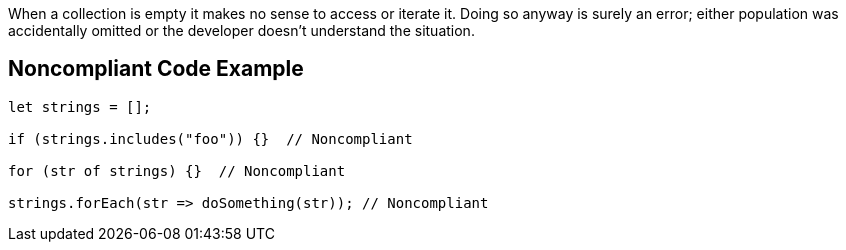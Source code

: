 When a collection is empty it makes no sense to access or iterate it. Doing so anyway is surely an error; either population was accidentally omitted or the developer doesn't understand the situation.

== Noncompliant Code Example

----
let strings = [];

if (strings.includes("foo")) {}  // Noncompliant

for (str of strings) {}  // Noncompliant

strings.forEach(str => doSomething(str)); // Noncompliant
----
